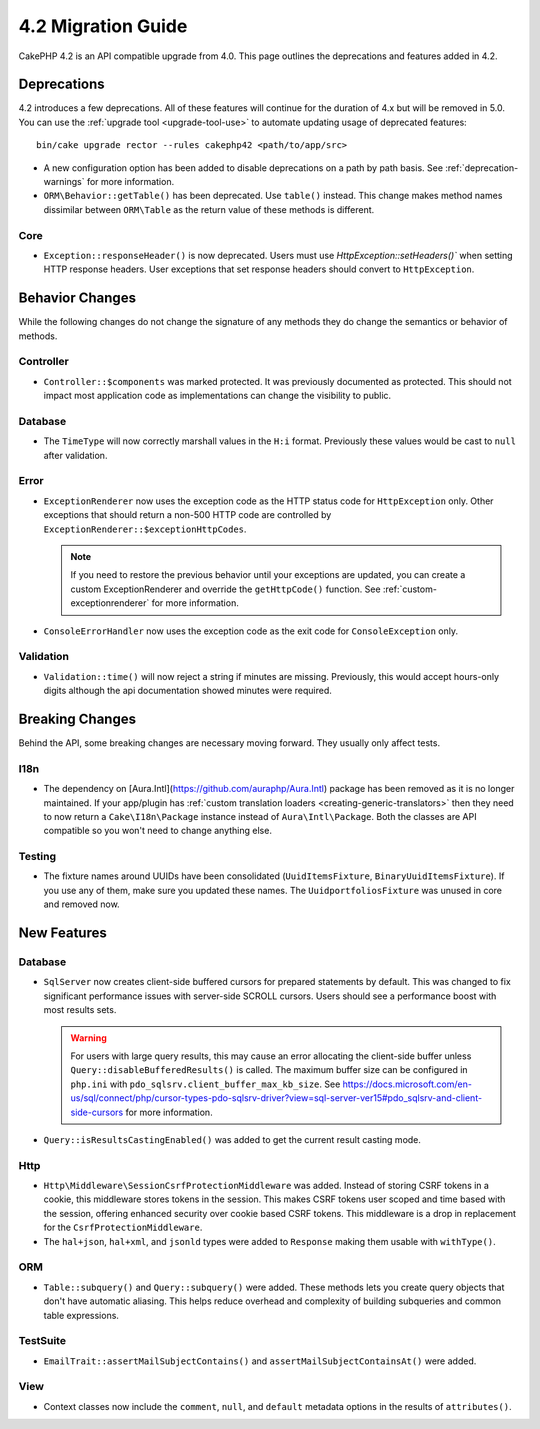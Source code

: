 4.2 Migration Guide
###################

CakePHP 4.2 is an API compatible upgrade from 4.0. This page outlines the
deprecations and features added in 4.2.


Deprecations
============

4.2 introduces a few deprecations. All of these features will continue for the
duration of 4.x but will be removed in 5.0. You can use the
:ref:`upgrade tool <upgrade-tool-use>` to automate updating usage of deprecated
features::

    bin/cake upgrade rector --rules cakephp42 <path/to/app/src>

* A new configuration option has been added to disable deprecations on a path by
  path basis. See :ref:`deprecation-warnings` for more information.
* ``ORM\Behavior::getTable()`` has been deprecated. Use ``table()`` instead.
  This change makes method names dissimilar between ``ORM\Table`` as the return
  value of these methods is different.

Core
----

- ``Exception::responseHeader()`` is now deprecated. Users must use `HttpException::setHeaders()``
  when setting HTTP response headers. User exceptions that set response headers should convert to
  ``HttpException``.

Behavior Changes
================

While the following changes do not change the signature of any methods they do
change the semantics or behavior of methods.

Controller
----------

- ``Controller::$components`` was marked protected. It was previously documented
  as protected. This should not impact most application code as implementations
  can change the visibility to public.

Database
--------

- The ``TimeType`` will now correctly marshall values in the ``H:i`` format.
  Previously these values would be cast to ``null`` after validation.

Error
-----

- ``ExceptionRenderer`` now uses the exception code as the HTTP status code
  for ``HttpException`` only. Other exceptions that should return a non-500
  HTTP code are controlled by ``ExceptionRenderer::$exceptionHttpCodes``.

  .. note::
      If you need to restore the previous behavior until your exceptions are updated,
      you can create a custom ExceptionRenderer and override the ``getHttpCode()`` function.
      See :ref:`custom-exceptionrenderer` for more information.

- ``ConsoleErrorHandler`` now uses the exception code as the exit code for
  ``ConsoleException`` only.

Validation
----------

- ``Validation::time()`` will now reject a string if minutes are missing. Previously,
  this would accept hours-only digits although the api documentation showed minutes were required.


Breaking Changes
================

Behind the API, some breaking changes are necessary moving forward.
They usually only affect tests.

I18n
----
- The dependency on [Aura.Intl](https://github.com/auraphp/Aura.Intl) package has been
  removed as it is no longer maintained. If your app/plugin has :ref:`custom translation loaders <creating-generic-translators>`
  then they need to now return a ``Cake\I18n\Package`` instance instead of ``Aura\Intl\Package``.
  Both the classes are API compatible so you won't need to change anything else.

Testing
-------

- The fixture names around UUIDs have been consolidated (``UuidItemsFixture``, ``BinaryUuidItemsFixture``).
  If you use any of them, make sure you updated these names.
  The ``UuidportfoliosFixture`` was unused in core and removed now.

New Features
============

Database
----

- ``SqlServer`` now creates client-side buffered cursors for prepared statements by default.
  This was changed to fix significant performance issues with server-side SCROLL cursors.
  Users should see a performance boost with most results sets.

  .. warning::
      For users with large query results, this may cause an error allocating the client-side buffer unless
      ``Query::disableBufferedResults()`` is called.
      The maximum buffer size can be configured in ``php.ini`` with ``pdo_sqlsrv.client_buffer_max_kb_size``.
      See https://docs.microsoft.com/en-us/sql/connect/php/cursor-types-pdo-sqlsrv-driver?view=sql-server-ver15#pdo_sqlsrv-and-client-side-cursors
      for more information.
- ``Query::isResultsCastingEnabled()`` was added to get the current result
  casting mode.

Http
----

- ``Http\Middleware\SessionCsrfProtectionMiddleware`` was added. Instead of
  storing CSRF tokens in a cookie, this middleware stores tokens in the session.
  This makes CSRF tokens user scoped and time based with the session, offering
  enhanced security over cookie based CSRF tokens. This middleware is a drop in
  replacement for the ``CsrfProtectionMiddleware``.
- The ``hal+json``, ``hal+xml``, and ``jsonld`` types were added to
  ``Response`` making them usable with ``withType()``.

ORM
---

- ``Table::subquery()`` and  ``Query::subquery()`` were added. These methods
  lets you create query objects that don't have automatic aliasing. This helps
  reduce overhead and complexity of building subqueries and common table
  expressions.

TestSuite
---------

- ``EmailTrait::assertMailSubjectContains()`` and
  ``assertMailSubjectContainsAt()`` were added.

View
----

- Context classes now include the ``comment``, ``null``, and ``default``
  metadata options in the results of ``attributes()``.

